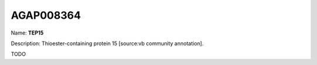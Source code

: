 
AGAP008364
=============

Name: **TEP15**

Description: Thioester-containing protein 15 [source:vb community annotation].

TODO
